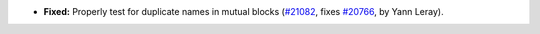 - **Fixed:**
  Properly test for duplicate names in mutual blocks
  (`#21082 <https://github.com/rocq-prover/rocq/pull/21082>`_,
  fixes `#20766 <https://github.com/rocq-prover/rocq/issues/20766>`_,
  by Yann Leray).
